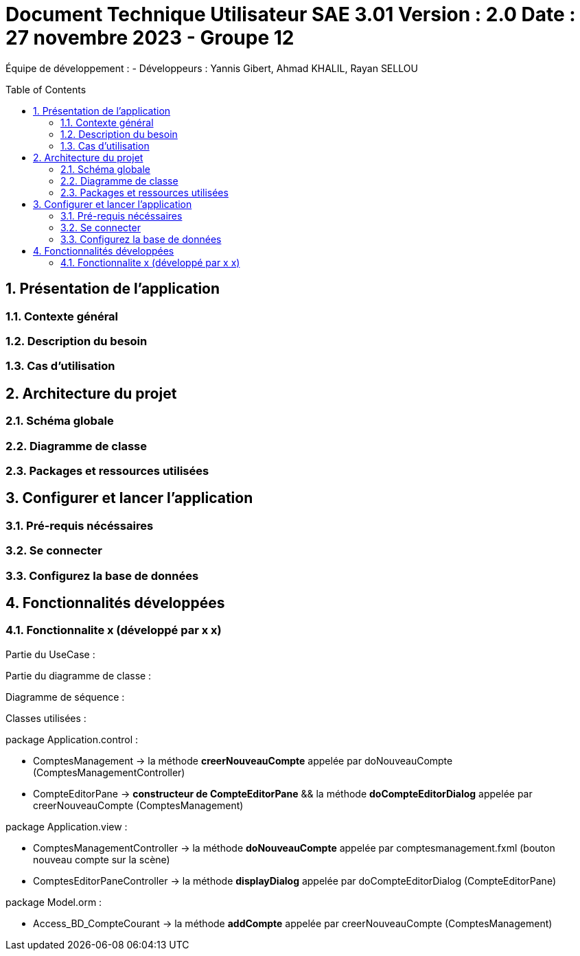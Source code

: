 = Document Technique Utilisateur SAE 3.01 Version : 2.0 Date : 27 novembre 2023 - Groupe 12
:icons: font
:models: models
:experimental:
:incremental:
:numbered:
:toc: macro
:window: _blank
:correction!:

// Useful definitions
:asciidoc: http://www.methods.co.nz/asciidoc[AsciiDoc]
:icongit: icon:git[]
:git: http://git-scm.com/[{icongit}]
:plantuml: https://plantuml.com/fr/[plantUML]

ifndef::env-github[:icons: font]
// Specific to GitHub
ifdef::env-github[]
:correction:
:!toc-title:
:caution-caption: :fire:
:important-caption: :exclamation:
:note-caption: :paperclip:
:tip-caption: :bulb:
:warning-caption: :warning:
:icongit: Git
endif::[]

Équipe de développement :
- Développeurs : Yannis Gibert, Ahmad KHALIL, Rayan SELLOU

toc::[]

== Présentation de l'application
=== Contexte général

=== Description du besoin

=== Cas d'utilisation

== Architecture du projet 

=== Schéma globale

=== Diagramme de classe

=== Packages et ressources utilisées

== Configurer et lancer l'application

=== Pré-requis nécéssaires 

=== Se connecter

=== Configurez la base de données

== Fonctionnalités développées

=== Fonctionnalite x (développé par x x)

Partie du UseCase :

Partie du diagramme de classe : 

Diagramme de séquence : 

Classes utilisées : 

package Application.control :

- ComptesManagement -> la méthode *creerNouveauCompte* appelée par doNouveauCompte (ComptesManagementController)

- CompteEditorPane -> *constructeur de CompteEditorPane* && la méthode *doCompteEditorDialog* appelée par creerNouveauCompte (ComptesManagement)

package Application.view :

- ComptesManagementController -> la méthode *doNouveauCompte* appelée par comptesmanagement.fxml (bouton nouveau compte sur la scène)

- ComptesEditorPaneController -> la méthode *displayDialog* appelée par doCompteEditorDialog (CompteEditorPane)

package Model.orm :

- Access_BD_CompteCourant -> la méthode *addCompte* appelée par creerNouveauCompte (ComptesManagement)
